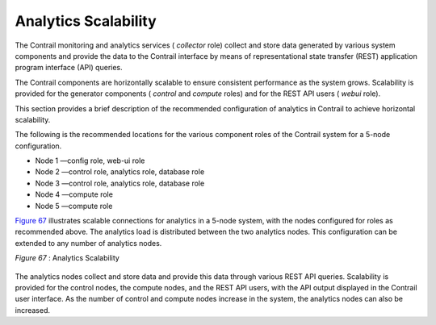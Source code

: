 .. This work is licensed under the Creative Commons Attribution 4.0 International License.
   To view a copy of this license, visit http://creativecommons.org/licenses/by/4.0/ or send a letter to Creative Commons, PO Box 1866, Mountain View, CA 94042, USA.

=====================
Analytics Scalability
=====================

The Contrail monitoring and analytics services ( *collector* role) collect and store data generated by various system components and provide the data to the Contrail interface by means of representational state transfer (REST) application program interface (API) queries.

The Contrail components are horizontally scalable to ensure consistent performance as the system grows. Scalability is provided for the generator components ( *control* and *compute* roles) and for the REST API users ( *webui* role).

This section provides a brief description of the recommended configuration of analytics in Contrail to achieve horizontal scalability.

The following is the recommended locations for the various component roles of the Contrail system for a 5-node configuration.

- Node 1 —config role, web-ui role


- Node 2 —control role, analytics role, database role


- Node 3 —control role, analytics role, database role


- Node 4 —compute role


- Node 5 —compute role


`Figure 67`_ illustrates scalable connections for analytics in a 5-node system, with the nodes configured for roles as recommended above. The analytics load is distributed between the two analytics nodes. This configuration can be extended to any number of analytics nodes.

.. _Figure 67: 

*Figure 67* : Analytics Scalability

.. figure:: s041520.gif

The analytics nodes collect and store data and provide this data through various REST API queries. Scalability is provided for the control nodes, the compute nodes, and the REST API users, with the API output displayed in the Contrail user interface. As the number of control and compute nodes increase in the system, the analytics nodes can also be increased.


